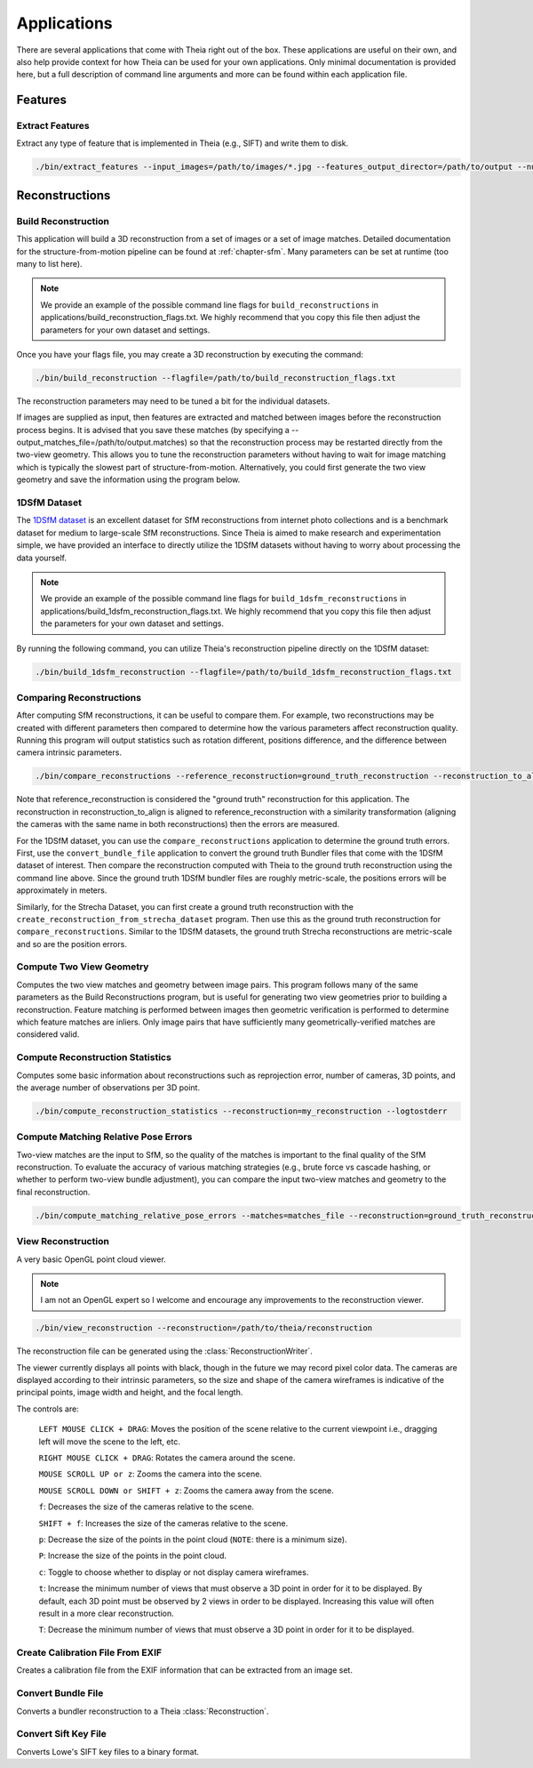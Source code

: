 .. _`chapter-applications`:

============
Applications
============

There are several applications that come with Theia right out of the box. These
applications are useful on their own, and also help provide context for how
Theia can be used for your own applications. Only minimal documentation is
provided here, but a full description of command line arguments and more can be
found within each application file.

Features
========

Extract Features
----------------

Extract any type of feature that is implemented in Theia (e.g., SIFT) and write
them to disk.

.. code-block:: bash

  ./bin/extract_features --input_images=/path/to/images/*.jpg --features_output_director=/path/to/output --num_threads=4 --descriptor=SIFT --logtostderr

Reconstructions
===============

Build Reconstruction
--------------------

This application will build a 3D reconstruction from a set of images or a set of
image matches. Detailed documentation for the structure-from-motion pipeline can
be found at :ref:`chapter-sfm`. Many parameters can be set at runtime (too many
to list here).

.. NOTE:: We provide an example of the possible command line flags for ``build_reconstructions`` in applications/build_reconstruction_flags.txt. We highly recommend that you copy this file then adjust the parameters for your own dataset and settings.

Once you have your flags file, you may create a 3D reconstruction by executing the command:

.. code-block:: bash

  ./bin/build_reconstruction --flagfile=/path/to/build_reconstruction_flags.txt

The reconstruction parameters may need to be tuned a bit for the individual datasets.

If images are supplied as input, then features are extracted and matched between
images before the reconstruction process begins. It is advised that you save
these matches (by specifying a --output_matches_file=/path/to/output.matches) so
that the reconstruction process may be restarted directly from the two-view
geometry. This allows you to tune the reconstruction parameters without having
to wait for image matching which is typically the slowest part of
structure-from-motion. Alternatively, you could first generate the two view
geometry and save the information using the program below.

1DSfM Dataset
-------------

The `1DSfM dataset <http://www.cs.cornell.edu/projects/1dsfm/>`_ is an excellent
dataset for SfM reconstructions from internet photo collections and is a
benchmark dataset for medium to large-scale SfM reconstructions. Since Theia is
aimed to make research and experimentation simple, we have provided an interface
to directly utilize the 1DSfM datasets without having to worry about processing
the data yourself.

.. NOTE:: We provide an example of the possible command line flags for ``build_1dsfm_reconstructions`` in applications/build_1dsfm_reconstruction_flags.txt. We highly recommend that you copy this file then adjust the parameters for your own dataset and settings.

By running the following command, you can utilize Theia's reconstruction
pipeline directly on the 1DSfM dataset:

.. code-block:: bash

   ./bin/build_1dsfm_reconstruction --flagfile=/path/to/build_1dsfm_reconstruction_flags.txt

Comparing Reconstructions
-------------------------

After computing SfM reconstructions, it can be useful to compare them. For
example, two reconstructions may be created with different parameters then
compared to determine how the various parameters affect reconstruction
quality. Running this program will output statistics such as rotation different,
positions difference, and the difference between camera intrinsic parameters.

.. code-block:: bash

   ./bin/compare_reconstructions --reference_reconstruction=ground_truth_reconstruction --reconstruction_to_align=your_reconstruction --logtostderr

Note that reference_reconstruction is considered the "ground truth" reconstruction for
this application. The reconstruction in reconstruction_to_align is aligned to
reference_reconstruction with a similarity transformation (aligning the cameras with the
same name in both reconstructions) then the errors are measured.

For the 1DSfM dataset, you can use the ``compare_reconstructions`` application
to determine the ground truth errors. First, use the ``convert_bundle_file``
application to convert the ground truth Bundler files that come with the 1DSfM
dataset of interest. Then compare the reconstruction computed with Theia to the
ground truth reconstruction using the command line above. Since the ground truth
1DSfM bundler files are roughly metric-scale, the positions errors will be
approximately in meters.

Similarly, for the Strecha Dataset, you can first create a ground truth
reconstruction with the ``create_reconstruction_from_strecha_dataset``
program. Then use this as the ground truth reconstruction for
``compare_reconstructions``. Similar to the 1DSfM datasets, the ground truth
Strecha reconstructions are metric-scale and so are the position errors.

Compute Two View Geometry
-------------------------

Computes the two view matches and geometry between image pairs. This program
follows many of the same parameters as the Build Reconstructions program, but is
useful for generating two view geometries prior to building a
reconstruction. Feature matching is performed between images then geometric
verification is performed to determine which feature matches are inliers. Only
image pairs that have sufficiently many geometrically-verified matches are
considered valid.

Compute Reconstruction Statistics
---------------------------------

Computes some basic information about reconstructions such as reprojection
error, number of cameras, 3D points, and the average number of observations per
3D point.

.. code-block:: bash

   ./bin/compute_reconstruction_statistics --reconstruction=my_reconstruction --logtostderr

Compute Matching Relative Pose Errors
-------------------------------------

Two-view matches are the input to SfM, so the quality of the matches is
important to the final quality of the SfM reconstruction. To evaluate the
accuracy of various matching strategies (e.g., brute force vs cascade hashing,
or whether to perform two-view bundle adjustment), you can compare the input
two-view matches and geometry to the final reconstruction.

.. code-block:: bash

   ./bin/compute_matching_relative_pose_errors --matches=matches_file --reconstruction=ground_truth_reconstruction --logtostderr


View Reconstruction
-------------------

A very basic OpenGL point cloud viewer.

.. NOTE:: I am not an OpenGL expert so I welcome and encourage any improvements
          to the reconstruction viewer.

.. code-block:: bash

  ./bin/view_reconstruction --reconstruction=/path/to/theia/reconstruction

The reconstruction file can be generated using the :class:`ReconstructionWriter`.

The viewer currently displays all points with black, though in the future we may
record pixel color data. The cameras are displayed according to their intrinsic
parameters, so the size and shape of the camera wireframes is indicative of the
principal points, image width and height, and the focal length.

The controls are:

  ``LEFT MOUSE CLICK + DRAG``: Moves the position of the scene relative to the
  current viewpoint i.e., dragging left will move the scene to the left, etc.

  ``RIGHT MOUSE CLICK + DRAG``: Rotates the camera around the scene.

  ``MOUSE SCROLL UP or z``: Zooms the camera into the scene.

  ``MOUSE SCROLL DOWN or SHIFT + z``: Zooms the camera away from the scene.

  ``f``: Decreases the size of the cameras relative to the scene.

  ``SHIFT + f``: Increases the size of the cameras relative to the scene.

  ``p``: Decrease the size of the points in the point cloud (``NOTE``: there is
  a minimum size).

  ``P``: Increase the size of the points in the point cloud.

  ``c``: Toggle to choose whether to display or not display camera wireframes.

  ``t``: Increase the minimum number of views that must observe a 3D point in
  order for it to be displayed. By default, each 3D point must be observed by 2
  views in order to be displayed. Increasing this value will often result in a
  more clear reconstruction.

  ``T``: Decrease the minimum number of views that must observe a 3D point in
  order for it to be displayed.

Create Calibration File From EXIF
---------------------------------

Creates a calibration file from the EXIF information that can be
extracted from an image set.

Convert Bundle File
-------------------

Converts a bundler reconstruction to a Theia :class:`Reconstruction`.

Convert Sift Key File
---------------------

Converts Lowe's SIFT key files to a binary format.

